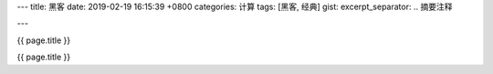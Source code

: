 ---
title: 黑客
date: 2019-02-19 16:15:39 +0800
categories: 计算
tags: [黑客, 经典]
gist: 
excerpt_separator: .. 摘要注释

---

.. container:: excerpt

    {{ page.title }}

.. 摘要注释

{{ page.title }}
